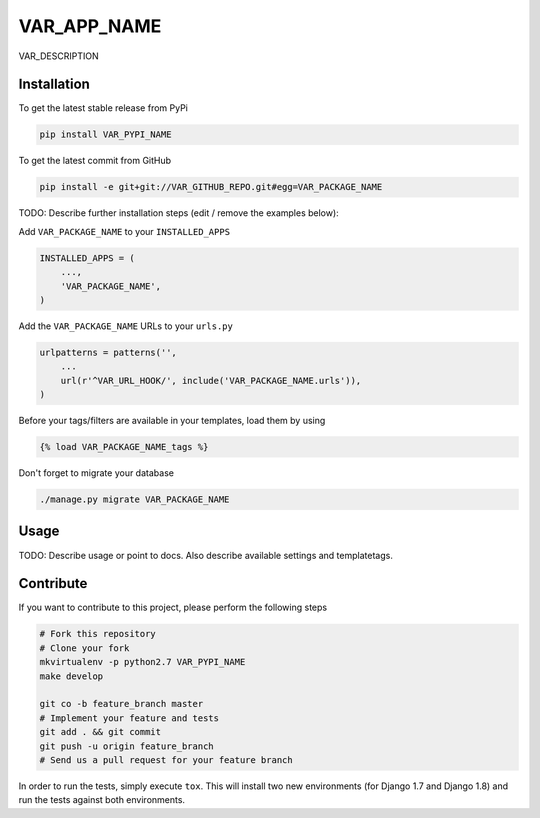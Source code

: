 VAR_APP_NAME
============

VAR_DESCRIPTION

Installation
------------

To get the latest stable release from PyPi

.. code-block:: bash

    pip install VAR_PYPI_NAME

To get the latest commit from GitHub

.. code-block:: bash

    pip install -e git+git://VAR_GITHUB_REPO.git#egg=VAR_PACKAGE_NAME

TODO: Describe further installation steps (edit / remove the examples below):

Add ``VAR_PACKAGE_NAME`` to your ``INSTALLED_APPS``

.. code-block:: python

    INSTALLED_APPS = (
        ...,
        'VAR_PACKAGE_NAME',
    )

Add the ``VAR_PACKAGE_NAME`` URLs to your ``urls.py``

.. code-block:: python

    urlpatterns = patterns('',
        ...
        url(r'^VAR_URL_HOOK/', include('VAR_PACKAGE_NAME.urls')),
    )

Before your tags/filters are available in your templates, load them by using

.. code-block:: html

	{% load VAR_PACKAGE_NAME_tags %}


Don't forget to migrate your database

.. code-block:: bash

    ./manage.py migrate VAR_PACKAGE_NAME


Usage
-----

TODO: Describe usage or point to docs. Also describe available settings and
templatetags.


Contribute
----------

If you want to contribute to this project, please perform the following steps

.. code-block:: bash

    # Fork this repository
    # Clone your fork
    mkvirtualenv -p python2.7 VAR_PYPI_NAME
    make develop

    git co -b feature_branch master
    # Implement your feature and tests
    git add . && git commit
    git push -u origin feature_branch
    # Send us a pull request for your feature branch

In order to run the tests, simply execute ``tox``. This will install two new
environments (for Django 1.7 and Django 1.8) and run the tests against both
environments.
